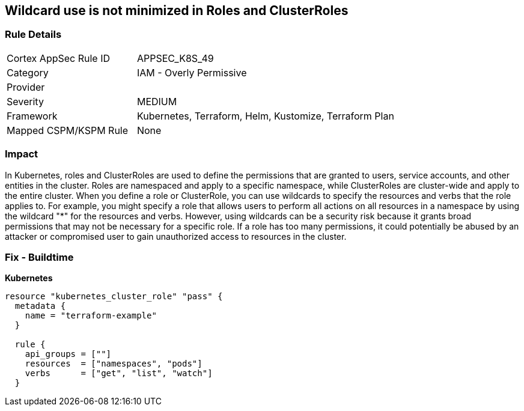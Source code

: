 == Wildcard use is not minimized in Roles and ClusterRoles
// Wildcard use not minimized in Roles and ClusterRoles

=== Rule Details

[cols="1,2"]
|===
|Cortex AppSec Rule ID |APPSEC_K8S_49
|Category |IAM - Overly Permissive
|Provider |
|Severity |MEDIUM
|Framework |Kubernetes, Terraform, Helm, Kustomize, Terraform Plan
|Mapped CSPM/KSPM Rule |None
|===


=== Impact
In Kubernetes, roles and ClusterRoles are used to define the permissions that are granted to users, service accounts, and other entities in the cluster.
Roles are namespaced and apply to a specific namespace, while ClusterRoles are cluster-wide and apply to the entire cluster.
When you define a role or ClusterRole, you can use wildcards to specify the resources and verbs that the role applies to.
For example, you might specify a role that allows users to perform all actions on all resources in a namespace by using the wildcard "*" for the resources and verbs.
However, using wildcards can be a security risk because it grants broad permissions that may not be necessary for a specific role.
If a role has too many permissions, it could potentially be abused by an attacker or compromised user to gain unauthorized access to resources in the cluster.

=== Fix - Buildtime


*Kubernetes* 




[source,go]
----
resource "kubernetes_cluster_role" "pass" {
  metadata {
    name = "terraform-example"
  }

  rule {
    api_groups = [""]
    resources  = ["namespaces", "pods"]
    verbs      = ["get", "list", "watch"]
  }
----

